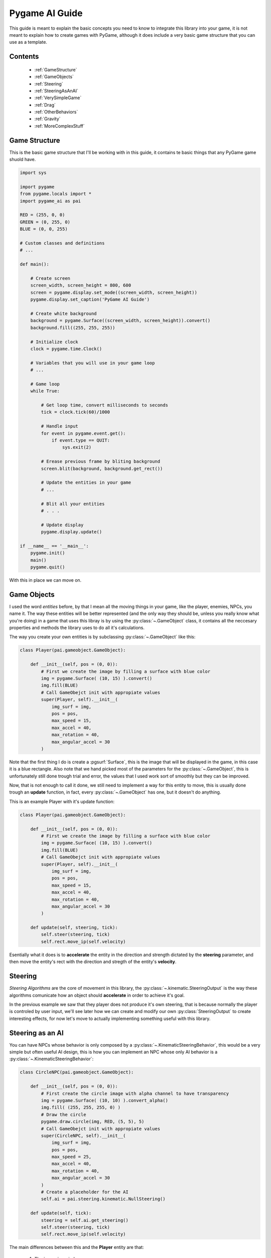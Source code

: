 .. _guide:

Pygame AI Guide
===============

This guide is meant to explain the basic concepts you need to know to 
integrate this library into your game, it is not meant to explain how to
create games with PyGame, although it does include a very basic game 
structure that you can use as a template.

Contents
--------
    
    * :ref:`GameStructure`
    * :ref:`GameObjects`
    * :ref:`Steering`
    * :ref:`SteeringAsAnAI`
    * :ref:`VerySimpleGame`
    * :ref:`Drag`
    * :ref:`OtherBehaviors`
    * :ref:`Gravity`
    * :ref:`MoreComplexStuff`


.. _GameStructure:

Game Structure
--------------

This is the basic game structure that I'll be working with in this guide,
it contains te basic things that any PyGame game shuold have.

.. code-block:: python
    
    import sys

    import pygame
    from pygame.locals import *
    import pygame_ai as pai

    RED = (255, 0, 0)
    GREEN = (0, 255, 0)
    BLUE = (0, 0, 255)

    # Custom classes and definitions
    # ...   
        
    def main():
        
        # Create screen
        screen_width, screen_height = 800, 600
        screen = pygame.display.set_mode((screen_width, screen_height))
        pygame.display.set_caption('PyGame AI Guide')
        
        # Create white background
        background = pygame.Surface((screen_width, screen_height)).convert()
        background.fill((255, 255, 255))
        
        # Initialize clock
        clock = pygame.time.Clock()
        
        # Variables that you will use in your game loop
        # ...
        
        # Game loop
        while True:
            
            # Get loop time, convert milliseconds to seconds
            tick = clock.tick(60)/1000
            
            # Handle input
            for event in pygame.event.get():
                if event.type == QUIT:
                    sys.exit(2)
            
            # Erease previous frame by bliting background
            screen.blit(background, background.get_rect())
            
            # Update the entities in your game
            # ...
            
            # Blit all your entities
            # . . .
            
            # Update display
            pygame.display.update()
            
    if __name__ == '__main__':
        pygame.init()
        main()
        pygame.quit()
        
With this in place we can move on.

.. _GameObjects:

Game Objects
------------

I used the word *entities* before, by that I mean all the moving things
in your game, like the player, enemies, NPCs, you name it. The way these
entities will be better represented (and the only way they should be, 
unless you really know what you're doing) in a game that uses this libray is
by using the :py:class:`~.GameObject` class, it contains all the 
neccesary properties and methods the library uses to do all it's calculations.

The way you create your own entities is by subclassing :py:class:`~.GameObject`
like this:

.. code-block:: python

    class Player(pai.gameobject.GameObject):
    
        def __init__(self, pos = (0, 0)):
            # First we create the image by filling a surface with blue color
            img = pygame.Surface( (10, 15) ).convert()
            img.fill(BLUE)
            # Call GameObejct init with appropiate values
            super(Player, self).__init__(
                img_surf = img,
                pos = pos,
                max_speed = 15,
                max_accel = 40,
                max_rotation = 40,
                max_angular_accel = 30
            )
            
Note that the first thing I do is create a :pgsurf:`Surface`, this is the
image that will be displayed in the game, in this case it is a blue rectangle.
Also note that we hand picked most of the parameters for the :py:class:`~.GameObject`,
this is unfortunately still done trough trial and error, the values that I
used work sort of smoothly but they can be improved.

Now, that is not enough to call it done, we still need to implement a way for
this entity to move, this is usually done trough an **update** function, in fact,
every :py:class:`~.GameObject` has one, but it doesn't do anything.

This is an example Player with it's update function:

.. code-block:: python

    class Player(pai.gameobject.GameObject):
    
        def __init__(self, pos = (0, 0)):
            # First we create the image by filling a surface with blue color
            img = pygame.Surface( (10, 15) ).convert()
            img.fill(BLUE)
            # Call GameObejct init with appropiate values
            super(Player, self).__init__(
                img_surf = img,
                pos = pos,
                max_speed = 15,
                max_accel = 40,
                max_rotation = 40,
                max_angular_accel = 30
            )
            
        def update(self, steering, tick):
            self.steer(steering, tick)
            self.rect.move_ip(self.velocity)
            
Esentially what it does is to **accelerate** the entity in the direction
and strength dictated by the **steering** parameter, and then move the
entity's rect with the direction and stregth of the entity's **velocity**.

.. _Steering:

Steering
--------

*Steering Algorithms* are the core of movement in this library, the
:py:class:`~.kinematic.SteeringOutput` is the way these algorithms comunicate how
an object should **accelerate** in order to achieve it's goal.

In the previous example we saw that they player does not produce it's 
own steering, that is because normally the player is controled by
user input, we'll see later how we can create and modify our own 
:py:class:`SteeringOutput` to create interesting effects, for now let's
move to actually implementing something useful with this library.

.. _SteeringAsAnAI:

Steering as an AI
-----------------

You can have NPCs whose behavior is only composed by a :py:class:`~.KinematicSteeringBehavior`,
this would be a very simple but often useful AI design, this is how you can
implement an NPC whose only AI behavior is a :py:class:`~.KinematicSteeringBehavior`:

.. code-block:: python

    class CircleNPC(pai.gameobject.GameObject):
    
        def __init__(self, pos = (0, 0)):
            # First create the circle image with alpha channel to have transparency
            img = pygame.Surface( (10, 10) ).convert_alpha()
            img.fill( (255, 255, 255, 0) )
            # Draw the circle
            pygame.draw.circle(img, RED, (5, 5), 5)
            # Call GameObejct init with appropiate values
            super(CircleNPC, self).__init__(
                img_surf = img,
                pos = pos,
                max_speed = 25,
                max_accel = 40,
                max_rotation = 40,
                max_angular_accel = 30
            )
            # Create a placeholder for the AI
            self.ai = pai.steering.kinematic.NullSteering()
            
        def update(self, tick):
            steering = self.ai.get_steering()
            self.steer(steering, tick)
            self.rect.move_ip(self.velocity)
            
The main differences between this and the **Player** entity are that:

    1) The image is a circle
    2) The update actually generates it's own steering
    
The way that point (2) is achieved is by calling the :py:class:`~.KinematicSteeringBehavior`'s
:py:meth:`~.KinematicSteeringBehavior.get_steering` method, this returns
the behaviors' :py:class:`~.kinematic.SteeringOutput`, it is then applied to the
:py:class:`~.GameObject` with the :py:meth:`~.GameObject.steer` method.
This is not the only steering method that exists, we will see more about these
methods later.

.. _VerySimpleGame:

Very Simple Game
----------------

With all we have learned so far we can make a very simple game that consists
only of one input-controlled player and one NPC that chases the player.

First we need to see how to make the player input-controlled, for that
we need to create an artificial :py:class:`~.kinematic.SteeringOutput`
that we can modify, lets add that:

.. code-block:: python

    # . . .
    
    # Variables that you will use in your game loop
    # Create player steering
    player_steering = pai.steering.kinematic.SteeringOutput()

    # Game loop
    while True:
        
        # Get loop time, convert milliseconds to seconds
        tick = clock.tick(60)/1000
        
        # Restart player steering
        player_steering.reset()
        
        # Handle input
        for event in pygame.event.get():
            if event.type == QUIT:
                sys.exit(2)
                
        # . . .
        
With that we simply created an empty :py:class:`~.kinematic.SteeringOutput`
that gets :py:meth:`~.kinematic.SteeringOutput.reset` every frame, this
is to guarantee that it will not grow infinitely.

Then we need to catch user input and modify the steering accordingly,
this piece of code is horrible but I'll use it to avoid complicating
the guide with things that do not relate to the library.

.. code-block:: python
    
    # . . .
    
    # Handle input
    for event in pygame.event.get():
        if event.type == QUIT:
            sys.exit(2)
    
    keys = pygame.key.get_pressed()
    if keys[K_w]:
        player_steering.linear[1] -= player.max_accel
    if keys[K_a]:
        player_steering.linear[0] -= player.max_accel
    if keys[K_s]:
        player_steering.linear[1] += player.max_accel
    if keys[K_d]:
        player_steering.linear[0] += player.max_accel
        
    # . . .
            

Now it is time to actually apply this to the player using the **update**
method that we wrote, for that we first need to instantiate the **Player** class that we 
created. We will also need to instantiate the **CircleNPC** class and do the same with it:

.. code-block:: python
    
    # . . .
    
    # Variables that you will use in your game loop
    # Create player steering
    player_steering = pai.steering.kinematic.SteeringOutput()
    
    # Instantiate game objects
    player = Player(pos = (screen_width//2, screen_height//2))
    circle = CircleNPC(pos = (screen_width//4, screen_height//2))
    
    # Set the NPC AI
    circle.ai = pai.steering.kinematic.Arrive(circle, player)
    
    # Game loop
    while True:
    
        # . . .
        
        # Erease previous frame by bliting background
        screen.blit(background, background.get_rect())
        
        # Update player and NPCs
        player.update(player_steering, tick)
        circle.update(tick)
        
        # Blit all your entities
        screen.blit(player.image, player.rect)
        screen.blit(circle.image, circle.rect)
        
        pygame.display.update()

Apart from instantiating the **CircleNPC** we changed it's ai property to be
:py:class:`~.kinematic.Arrive`, this will make the NPC arrive near the
player and then stop accelerating, We also added the code neccesary to 
blit our entity's images to the screen.
 
If you were to run this code now, it should run propperly, you should 
see the player in the center of the screen and the NPC chasing the player,
the problem is, if you try to move the player, well... it won't stop moving.
That is because when we :py:meth:`~.GameObject.steer` the player it's 
velocity increases, and since we are moving it's position
based on it's velocity, it will never stop moving (unless you steer it correctly 
to negate it's current velocity). The NPC will also never stop beside
the player as it should.

.. _Drag:

Drag
----

To avoid this behavior we need to apply some sort of **Drag** to our
entities, luckily, I've implemented a :py:class:`~.KinematicSteeringBehavior`
that does just that, enter :py:class:`~.Drag`.

The only thing particular to this behavior is that you will not normally
create an individual instance for every entity, instead you should create
one for every *surface* or *environemnt* your entity is in. This is because
an entity will have less drag trying to run in plain land than trying to 
run with it's body half-submerged in water.

For this example we are using only one instance of :py:class:`~.Drag` and
applying it to all entities, but you can get creative.

.. code-block:: python

    # . . .
    
    # Create drag
    drag = pai.steering.kinematic.Drag(15)
    
    # Game loop
    while True:
    
        # . . .
        
        # Erease previous frame by bliting background
        screen.blit(background, background.get_rect())
        
        # Update player and NPCs
        player.update(player_steering, tick)
        circle.update(tick)
        
        # Apply drag
        player.steer(drag.get_steering(player), tick)
        circle.steer(drag.get_steering(circle), tick)
        
        # Blit all your entities
        screen.blit(player.image, player.rect)
        screen.blit(circle.image, circle.rect)
        
        pygame.display.update()
        
Now you will be able to run the code and it should behave as expected.
Note that you can totally add the drag instructions in your entity's
**update** function to make the code less cluttered, I just added it 
there to avoid having to pass it as an argument or putting it
inside the class.

That was a very basic game, and you should be able to use most of the library's 
movement behaviors only with that, the only thing that is a little different
is the :py:class:`~.Path` class used by the :py:class:`~.FollowPath` behavior.

.. _Paths:

Paths
-----

You can create very light-weight paths using the :py:class:`~.Path` class,
the only "problem" is that the paths are defined as mathematic functions,
for people unfamiliar with that it can be quiet spooky, and I would recommend them
to use the pre-implemented paths. Otherwise it is very easy to define paths
with this class, let's define a very simple cosine-wave-shaped path and 
make an NPC follow it:

.. code-block:: python
    
    import math
    
    # . . .
    
    class PathCosine(pai.steering.path.Path):
    
        def __init__(self, start, height, length):
            self.start = start
            self.height = height
            self.length = length
            
            def cosine_path(self, x):
                y = self.start[1] + math.cos(x) * self.height
                return x, y
            
            super(PathCosine, self).__init__(
                path_func = cosine_path,
                domain_start = int(self.start[0]),
                domain_end = int(self.start[0] + length),
                increment = 30
            )
            
And that is it, the :py:class:`~.Path` class handles everything, you just
need to specify the function, it's domain and a discrete increment (for each
point to be generated).

Now we need to put it into the game, let's create another NPC instance
and assign :py:class:`~.FollowPath` with our **PathCosine** to it's
ai behavior.

.. code-block:: python

    # . . .

    # Instantiate game objects
    player = Player(pos = (screen_width//2, screen_height//2))
    circle = CircleNPC(pos = (screen_width//4, screen_height//2))
    circle2 = CircleNPC(pos = (screen_width//5, screen_height//2))
    
    # Set the NPC AI
    circle.ai = pai.steering.kinematic.Arrive(circle, player)
    path_cosine = PathCosine(
        start = circle2.position,
        height = 200,
        length = 500
    )
    circle2.ai = pai.steering.kinematic.FollowPath(circle2, path_cosine)
    
    # . . .
    
Remember to also update, blit and apply drag to circle2.

.. code-block:: python

    # . . .
    
    # Update player and NPCs
    player.update(player_steering, tick)
    circle.update(tick)
    circle2.update(tick)
    
    # Apply drag
    player.steer(drag.get_steering(player), tick)
    circle.steer(drag.get_steering(circle), tick)
    circle2.steer(drag.get_steering(circle2), tick)
    
    # Blit all your entities
    screen.blit(player.image, player.rect)
    screen.blit(circle.image, circle.rect)
    screen.blit(circle2.image, circle2.rect)
    
    # . . .
    
Now you should see an NPC that follows a cosine-wave like path, it will only
go trough it once, you can use :py:meth:`~.Path.reset()` to make the path
reset at any point, or you can take a look into :py:class:`~.CyclicPath`
and :py:class:`~.MirroredPath` for special Path implementations.

.. _OtherBehaviors:

Other Behaviors
---------------

Finally, this library also implements a couple different kinds of 
:py:class:`KinematicSteeringBehavior`s which are :py:class:`BlendedSteering`
and :py:class:`PrioritySteering`. These allow you to combine different
basic behaviors te create more complicated ones, take a look at the
pre-implemented behaviors to see what is possible by using those.

.. _Gravity:

Gravity
-------

Many games include gravity as a core feature (so core that most people
won't consider it a feature), there are a couple of things we need to
consider when adding gravity into our game, but here I'll show a very
basic NPC that has gravity applied.

First, if we are going to have falling entities, we need to make sure 
they dont fall off-screen. for that we can add a very simple check to make
sure nothing moves under the screen:

.. code-block:: python

    # . . .
    
    # Entities afected by gravity
    gravity_entities = []
    
    # . . .
    
    # Game loop
    while True:
        
        # . . .
        
        # Update player and NPCs
        player.update(player_steering, tick)
        circle.update(tick)
        circle2.update(tick)
        
        # Check if our gravity-affected entities are falling off-screen
        for gentity in gravity_entities:
            if gentity.rect.bottom > screen_height:
                gentity.rect.bottom = screen_height
        
        # . . .
        
Now we need to actually implement an entity that is affected by gravity,
let's make that an NPC:

.. code-block:: python

    class GravityCircleNPC(pai.gameobject.GameObject):
    
        def __init__(self, pos = (0, 0)):
            # First create the circle image with alpha channel to have transparency
            img = pygame.Surface( (10, 10) ).convert_alpha()
            img.fill( (255, 255, 255, 0) )
            # Draw the circle
            pygame.draw.circle(img, RED, (5, 5), 5)
            # Call GameObejct init with appropiate values
            super(GravityCircleNPC, self).__init__(
                img_surf = img,
                pos = pos,
                max_speed = 10,
                max_accel = 40,
                max_rotation = 40,
                max_angular_accel = 30
            )
            # Create a placeholder for the AI
            self.ai = pai.steering.kinematic.NullSteering()
            
        def update(self, tick):
            # Gravity steering
            gravity = pai.steering.kinematic.SteeringOutput()
            gravity.linear[1] = 300 # This value is arbitrary, it just works
            
            # Steer only along x axis
            steering = self.ai.get_steering()
            self.steer_x(steering, tick)
            
            # Get total velocity considering gravity
            velocity = self.velocity + gravity.linear * tick
            
            # Move with that velocity
            self.rect.move_ip(velocity)
            
The only difference between this and the regular **CircleNPC** is in the
**update** function, in this one we create a :py:class:`~.kinematic.SteeringOutput`
to act as the **gravity**, we then only consider the AI steering along the x axis,
finally we get a total **velocity** composed of the NPC velocity
plus the velocity induced by gravity. This way we separate the velocity
produced by the actual NPC from the one produced by any external force
(in this case gravity).

Now we only need to instantiate this NPC and do all neccesary actions to 
have it function like the rest of the entities (add it to the
gravity entities list, assign it an AI behavior, update, blit and apply drag).

.. code-block:: python

    # . . .
    
    # Instantiate game objects
    player = Player(pos = (screen_width//2, screen_height//2))
    circle = CircleNPC(pos = (screen_width//4, screen_height//2))
    circle2 = CircleNPC(pos = (screen_width//5, screen_height//2))
    circle3 = GravityCircleNPC(pos = (screen_width//6, screen_height//2))
    
    # Remember to add it to our gravity_entitites list for collision
    gravity_entities.append(circle3)
    
    # Set the NPC AI
    circle.ai = pai.steering.kinematic.Arrive(circle, player)
    path_cosine = PathCosine(
        start = circle2.position,
        height = 200,
        length = 500
    )
    circle2.ai = pai.steering.kinematic.FollowPath(circle2, path_cosine)
    circle3.ai = pai.steering.kinematic.Seek(circle3, player)
    
    # . . .
    
    # Game loop
    while True:
    
        # . . .
        
        # Update player and NPCs
        player.update(player_steering, tick)
        circle.update(tick)
        circle2.update(tick)
        circle3.update(tick)
        
        # Check if our gravity-affected entities are falling off-screen
        for gentity in gravity_entities:
            if gentity.rect.bottom > screen_height:
                gentity.rect.bottom = screen_height
        
        # Apply drag
        player.steer(drag.get_steering(player), tick)
        circle.steer(drag.get_steering(circle), tick)
        circle2.steer(drag.get_steering(circle2), tick)
        circle3.steer(drag.get_steering(circle3), tick)
        
        # Blit all your entities
        screen.blit(player.image, player.rect)
        screen.blit(circle.image, circle.rect)
        screen.blit(circle2.image, circle2.rect)
        screen.blit(circle3.image, circle3.rect)
        
        # . . .
        
You can now run the code again and you should see a falling NPC that also
seeks the player while staying stuck to the ground.


.. _MoreComplexStuff:

More Complex Stuff
------------------

This was a very simple game to show the basic concepts that this library
uses, you can download the game `here <https://mega.nz/#!OpVlDazC!SBJqassdKXwJ_wOzxSfutcbICtefpZ1jRR-5Ksjh2S4>`_. 
You only need to run main.py while having pygame and pygame_ai installed.

If you are interested in knowing what else you can do with this library
you should check out the :ref:`example_game`. You can take a look at how
I implement things there, but you will find a lot of gibberish that is
not directly related to the library.

.. _guide_download: https://google.com/
